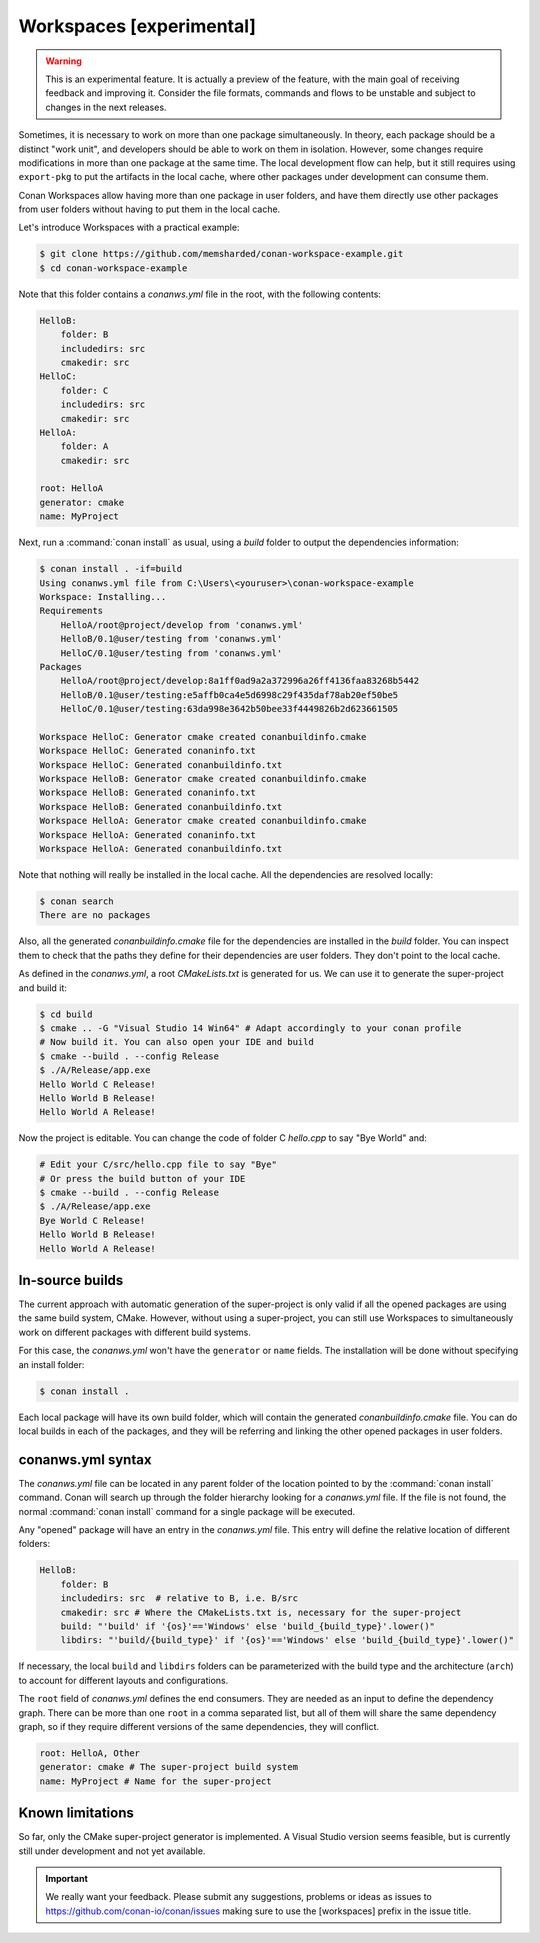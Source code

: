 .. _workspaces:

Workspaces [experimental]
=========================

.. warning::

    This is an experimental feature. It is actually a preview of the feature, with the main goal of receiving feedback and improving it.
    Consider the file formats, commands and flows to be unstable and subject to changes in the next releases.

Sometimes, it is necessary to work on more than one package simultaneously. In theory, each package should be a distinct "work unit", and developers
should be able to work on them in isolation. However, some changes require modifications in more than one package at the same time.
The local development flow can help, but it still requires using ``export-pkg`` to put the artifacts in the local cache, where other packages
under development can consume them.

Conan Workspaces allow having more than one package in user folders, and have them directly use other packages from user folders
without having to put them in the local cache.

Let's introduce Workspaces with a practical example:

.. code-block:: bash

    $ git clone https://github.com/memsharded/conan-workspace-example.git
    $ cd conan-workspace-example

Note that this folder contains a *conanws.yml* file in the root, with the following contents:

.. code-block:: text

    HelloB:
        folder: B
        includedirs: src
        cmakedir: src
    HelloC:
        folder: C
        includedirs: src
        cmakedir: src
    HelloA:
        folder: A
        cmakedir: src

    root: HelloA
    generator: cmake
    name: MyProject


Next, run a :command:`conan install` as usual, using a *build* folder to output the dependencies information:

.. code-block:: bash

    $ conan install . -if=build
    Using conanws.yml file from C:\Users\<youruser>\conan-workspace-example
    Workspace: Installing...
    Requirements
        HelloA/root@project/develop from 'conanws.yml'
        HelloB/0.1@user/testing from 'conanws.yml'
        HelloC/0.1@user/testing from 'conanws.yml'
    Packages
        HelloA/root@project/develop:8a1ff0ad9a2a372996a26ff4136faa83268b5442
        HelloB/0.1@user/testing:e5affb0ca4e5d6998c29f435daf78ab20ef50be5
        HelloC/0.1@user/testing:63da998e3642b50bee33f4449826b2d623661505

    Workspace HelloC: Generator cmake created conanbuildinfo.cmake
    Workspace HelloC: Generated conaninfo.txt
    Workspace HelloC: Generated conanbuildinfo.txt
    Workspace HelloB: Generator cmake created conanbuildinfo.cmake
    Workspace HelloB: Generated conaninfo.txt
    Workspace HelloB: Generated conanbuildinfo.txt
    Workspace HelloA: Generator cmake created conanbuildinfo.cmake
    Workspace HelloA: Generated conaninfo.txt
    Workspace HelloA: Generated conanbuildinfo.txt


Note that nothing will really be installed in the local cache. All the dependencies are resolved locally:

.. code-block:: bash

    $ conan search
    There are no packages

Also, all the generated *conanbuildinfo.cmake* file for the dependencies are installed in the *build* folder. You can inspect them to check
that the paths they define for their dependencies are user folders. They don't point to the local cache.

As defined in the *conanws.yml*, a root *CMakeLists.txt* is generated for us. We can use it to generate the super-project and build it:

.. code-block:: bash

    $ cd build
    $ cmake .. -G "Visual Studio 14 Win64" # Adapt accordingly to your conan profile
    # Now build it. You can also open your IDE and build
    $ cmake --build . --config Release
    $ ./A/Release/app.exe
    Hello World C Release!
    Hello World B Release!
    Hello World A Release!

Now the project is editable. You can change the code of folder C *hello.cpp* to say "Bye World" and:

.. code-block:: bash

    # Edit your C/src/hello.cpp file to say "Bye"
    # Or press the build button of your IDE
    $ cmake --build . --config Release
    $ ./A/Release/app.exe
    Bye World C Release!
    Hello World B Release!
    Hello World A Release!

In-source builds
----------------
The current approach with automatic generation of the super-project is only valid if all the opened packages are using the
same build system, CMake. However, without using a super-project, you can still use Workspaces to simultaneously
work on different packages with different build systems. 

For this case, the *conanws.yml* won't have the ``generator`` or ``name`` fields.
The installation will be done without specifying an install folder:

.. code-block:: bash

    $ conan install .

Each local package will have its own build folder, which will contain the generated *conanbuildinfo.cmake* file.
You can do local builds in each of the packages, and they will be referring and linking the other opened packages in
user folders.


conanws.yml syntax
------------------
The *conanws.yml* file can be located in any parent folder of the location pointed to by the :command:`conan install` command.
Conan will search up through the folder hierarchy looking for a *conanws.yml* file. If the file is not found, the normal :command:`conan install`
command for a single package will be executed.


Any "opened" package will have an entry in the *conanws.yml* file. This entry will define the relative location of different
folders:

.. code-block:: text

    HelloB:
        folder: B
        includedirs: src  # relative to B, i.e. B/src
        cmakedir: src # Where the CMakeLists.txt is, necessary for the super-project
        build: "'build' if '{os}'=='Windows' else 'build_{build_type}'.lower()"
        libdirs: "'build/{build_type}' if '{os}'=='Windows' else 'build_{build_type}'.lower()"

If necessary, the local ``build`` and ``libdirs`` folders can be parameterized with the build type and the architecture (``arch``) to account for
different layouts and configurations.


The ``root`` field of *conanws.yml* defines the end consumers. They are needed as an input to define the dependency graph.
There can be more than one ``root`` in a comma separated list, but all of them will share the same dependency graph, so if they
require different versions of the same dependencies, they will conflict.

.. code-block:: text

    root: HelloA, Other
    generator: cmake # The super-project build system
    name: MyProject # Name for the super-project


Known limitations
-----------------

So far, only the CMake super-project generator is implemented. A Visual Studio version seems feasible, but is currently still under development and not yet available.


.. important:: 

    We really want your feedback. Please submit any suggestions, problems or ideas as issues to https://github.com/conan-io/conan/issues
    making sure to use the [workspaces] prefix in the issue title.
